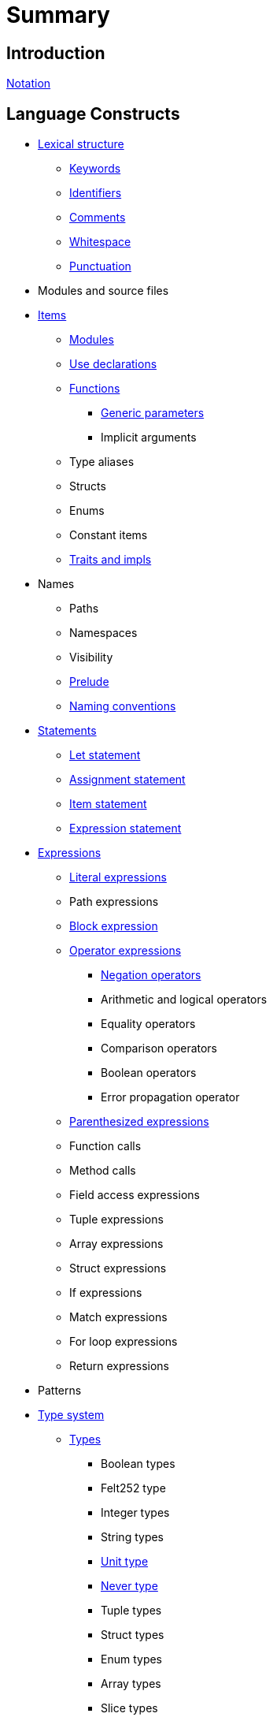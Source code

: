 = Summary

// Todo: Add a section for Cairo 0 -> 1.0 migrations: e.g migrating a contract? see here
// Todo: Add a Getting started section
// Todo: Make titles lower case after first letter
// Todo: Looking for Starknet? section

== Introduction

xref:notation.adoc[Notation]

== Language Constructs

* xref:lexical-structure.adoc[Lexical structure]
** xref:keywords.adoc[Keywords]
** xref:identifiers.adoc[Identifiers]
** xref:comments.adoc[Comments]
** xref:whitespace.adoc[Whitespace]
** xref:punctuation.adoc[Punctuation]

* Modules and source files

* xref:items.adoc[Items]
** xref:module.adoc[Modules]
** xref:use.adoc[Use declarations]
** xref:functions.adoc[Functions]
*** xref:generics.adoc[Generic parameters]
*** Implicit arguments
** Type aliases
** Structs
** Enums
** Constant items
** xref:traits.adoc[Traits and impls]

* Names
** Paths
** Namespaces
** Visibility
** xref:prelude.adoc[Prelude]
** xref:naming-conventions.adoc[Naming conventions]

* xref:statements.adoc[Statements]
** xref:let-statement.adoc[Let statement]
** xref:assignment-statement.adoc[Assignment statement]
** xref:item-statement.adoc[Item statement]
** xref:expression-statement.adoc[Expression statement]

* xref:expressions.adoc[Expressions]
** xref:literal-expressions.adoc[Literal expressions]
** Path expressions
** xref:block-expression.adoc[Block expression]
** xref:operator-expressions.adoc[Operator expressions]
*** xref:negation-operators.adoc[Negation operators]
*** Arithmetic and logical operators
*** Equality operators
*** Comparison operators
*** Boolean operators
*** Error propagation operator
** xref:parentheses.adoc[Parenthesized expressions]
** Function calls
** Method calls
** Field access expressions
** Tuple expressions
** Array expressions
** Struct expressions
** If expressions
** Match expressions
** For loop expressions
** Return expressions

* Patterns

* xref:type-system.adoc[Type system]
** xref:types.adoc[Types]
*** Boolean types
*** Felt252 type
*** Integer types
*** String types
*** xref:unit-type.adoc[Unit type]
*** xref:never-type.adoc[Never type]
*** Tuple types
*** Struct types
*** Enum types
*** Array types
*** Slice types
*** Error type
** xref:linear-types.adoc[Linear Types]
** Generics
** xref:inference.adoc[Inference]
** Type layout
*** Packed structs


* Hints

== Language Semantics

* Memory model

* Constant evaluation

* Application binary interface

* Runtime

== Appendices

* xref:Full Grammar